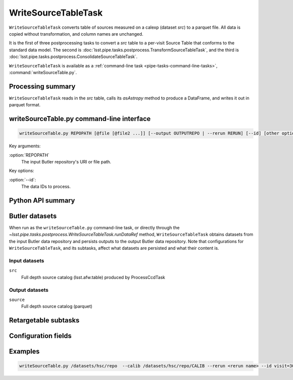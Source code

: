 .. lsst-task-topic:: lsst.pipe.tasks.postprocess.WriteSourceTableTask

####################
WriteSourceTableTask
####################

``WriteSourceTableTask`` converts table of sources measured on a calexp (dataset `src`) to a
parquet file. All data is copied without transformation, and column names are unchanged.

It is the first of three postprocessing tasks to convert a `src` table to a
per-visit Source Table that conforms to the standard data model. The second is
:doc:`lsst.pipe.tasks.postprocess.TransformSourceTableTask`, and the third is :doc:`lsst.pipe.tasks.postprocess.ConsolidateSourceTableTask`.

``WriteSourceTableTask`` is available as a :ref:`command-line task <pipe-tasks-command-line-tasks>`, :command:`writeSourceTable.py`.

.. _lsst.pipe.tasks.postprocess.WriteSourceTableTask-summary:

Processing summary
==================


``WriteSourceTableTask`` reads in the `src` table, calls its `asAstropy` method to produce a DataFrame, and writes it out in parquet format.

.. lsst.pipe.tasks.postprocess.WriteSourceTableTask-cli:

writeSourceTable.py command-line interface
=======================================

.. code-block:: text

   writeSourceTable.py REPOPATH [@file [@file2 ...]] [--output OUTPUTREPO | --rerun RERUN] [--id] [other options]

Key arguments:

:option:`REPOPATH`
   The input Butler repository's URI or file path.

Key options:

:option:`--id`:
   The data IDs to process.

.. seealso::

   See :ref:`command-line-task-argument-reference` for details and additional options.

.. _lsst.pipe.tasks.postprocess.WriteSourceTableTask-api:

Python API summary
==================

.. lsst-task-api-summary:: lsst.pipe.tasks.postprocess.WriteSourceTableTask

.. _lsst.pipe.tasks.postprocess.WriteSourceTableTask-butler:

Butler datasets
===============

When run as the ``writeSourceTable.py`` command-line task, or directly through the `~lsst.pipe.tasks.postprocess.WriteSourceTableTask.runDataRef` method, ``WriteSourceTableTask`` obtains datasets from the input Butler data repository and persists outputs to the output Butler data repository.
Note that configurations for ``WriteSourceTableTask``, and its subtasks, affect what datasets are persisted and what their content is.

.. _lsst.pipe.tasks.postprocess.WriteSourceTableTask-butler-inputs:

Input datasets
--------------

``src``
    Full depth source catalog (lsst.afw.table) produced by ProcessCcdTask

.. _lsst.pipe.tasks.postprocess.WriteSourceTableTask-butler-outputs:

Output datasets
---------------

``source``
    Full depth source catalog (parquet)


.. _lsst.pipe.tasks.postprocess.WriteSourceTableTask-subtasks:

Retargetable subtasks
=====================

.. lsst-task-config-subtasks:: lsst.pipe.tasks.postprocess.WriteSourceTableTask

.. _lsst.pipe.tasks.postprocess.WriteSourceTableTask-configs:

Configuration fields
====================

.. lsst-task-config-fields:: lsst.pipe.tasks.postprocess.WriteSourceTableTask

.. _lsst.pipe.tasks.postprocess.WriteSourceTableTask-examples:

Examples
========

.. code-block:: bash

    writeSourceTable.py /datasets/hsc/repo  --calib /datasets/hsc/repo/CALIB --rerun <rerun name> --id visit=30504 ccd=0..8^10..103

.. _lsst.pipe.tasks.postprocess.WriteSourceTableTask-debug:
